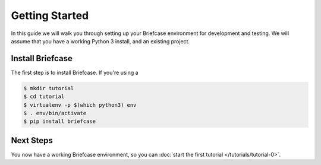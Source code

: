 Getting Started
===============

In this guide we will walk you through setting up your Briefcase environment
for development and testing. We will assume that you have a working Python 3
install, and an existing project.

Install Briefcase
-----------------

The first step is to install Briefcase. If you're using a

.. code-block:: bash

    $ mkdir tutorial
    $ cd tutorial
    $ virtualenv -p $(which python3) env
    $ . env/bin/activate
    $ pip install briefcase

Next Steps
----------

You now have a working Briefcase environment, so you can :doc:`start the first
tutorial </tutorials/tutorial-0>`.
